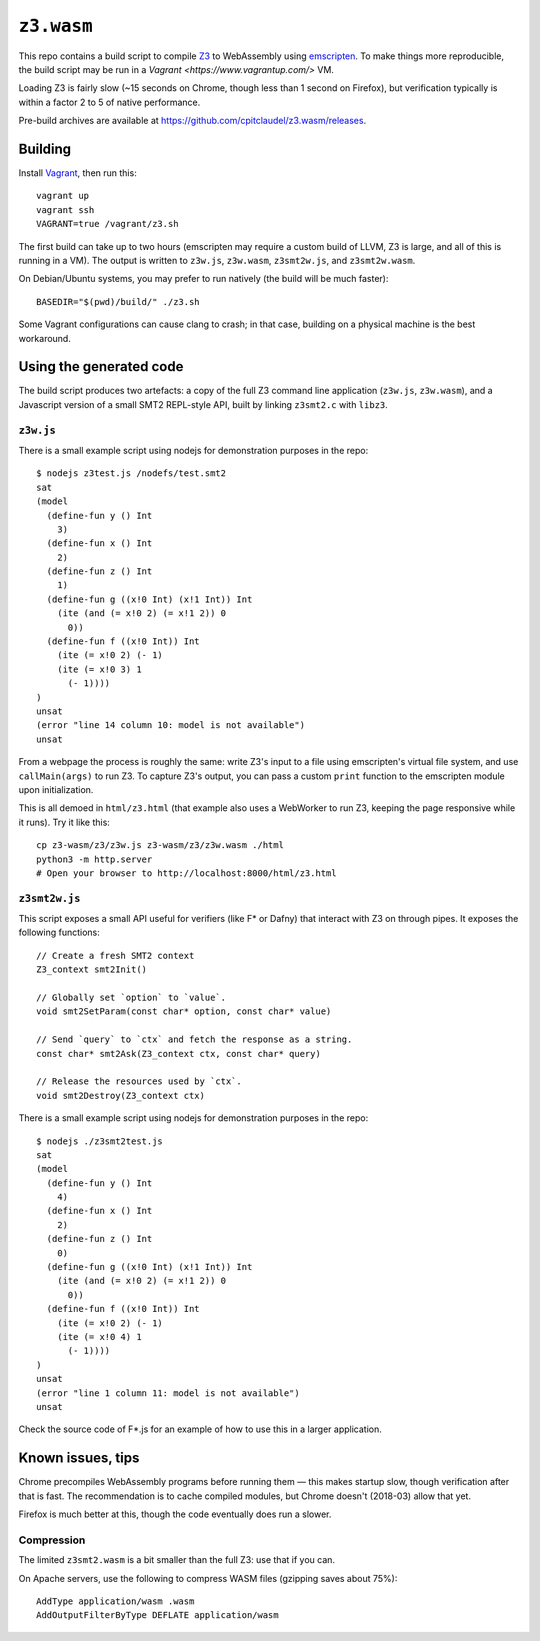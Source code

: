 =============
 ``z3.wasm``
=============

This repo contains a build script to compile `Z3 <https://github.com/Z3Prover/z3/>`_ to WebAssembly using `emscripten <https://github.com/kripken/emscripten/>`_.  To make things more reproducible, the build script may be run in a `Vagrant <https://www.vagrantup.com/>` VM.

Loading Z3 is fairly slow (~15 seconds on Chrome, though less than 1 second on Firefox), but verification typically is within a factor 2 to 5 of native performance.

Pre-build archives are available at https://github.com/cpitclaudel/z3.wasm/releases.

Building
========

Install `Vagrant <https://www.vagrantup.com/>`_, then run this::

   vagrant up
   vagrant ssh
   VAGRANT=true /vagrant/z3.sh

The first build can take up to two hours (emscripten may require a custom build of LLVM, Z3 is large, and all of this is running in a VM).
The output is written to ``z3w.js``, ``z3w.wasm``, ``z3smt2w.js``, and ``z3smt2w.wasm``.

On Debian/Ubuntu systems, you may prefer to run natively (the build will be much faster)::

   BASEDIR="$(pwd)/build/" ./z3.sh

Some Vagrant configurations can cause clang to crash; in that case, building on a physical machine is the best workaround.

Using the generated code
========================

The build script produces two artefacts: a copy of the full Z3 command line application (``z3w.js``, ``z3w.wasm``), and a Javascript version of a small SMT2 REPL-style API, built by linking ``z3smt2.c`` with ``libz3``.

``z3w.js``
----------

There is a small example script using nodejs for demonstration purposes in the repo::

  $ nodejs z3test.js /nodefs/test.smt2
  sat
  (model
    (define-fun y () Int
      3)
    (define-fun x () Int
      2)
    (define-fun z () Int
      1)
    (define-fun g ((x!0 Int) (x!1 Int)) Int
      (ite (and (= x!0 2) (= x!1 2)) 0
        0))
    (define-fun f ((x!0 Int)) Int
      (ite (= x!0 2) (- 1)
      (ite (= x!0 3) 1
        (- 1))))
  )
  unsat
  (error "line 14 column 10: model is not available")
  unsat

From a webpage the process is roughly the same: write Z3's input to a file using emscripten's virtual file system, and use ``callMain(args)`` to run Z3.  To capture Z3's output, you can pass a custom ``print`` function to the emscripten module upon initialization.

This is all demoed in ``html/z3.html`` (that example also uses a WebWorker to run Z3, keeping the page responsive while it runs).  Try it like this::

  cp z3-wasm/z3/z3w.js z3-wasm/z3/z3w.wasm ./html
  python3 -m http.server
  # Open your browser to http://localhost:8000/html/z3.html

``z3smt2w.js``
--------------

This script exposes a small API useful for verifiers (like F* or Dafny) that interact with Z3 on through pipes.  It exposes the following functions::

  // Create a fresh SMT2 context
  Z3_context smt2Init()

  // Globally set `option` to `value`.
  void smt2SetParam(const char* option, const char* value)

  // Send `query` to `ctx` and fetch the response as a string.
  const char* smt2Ask(Z3_context ctx, const char* query)

  // Release the resources used by `ctx`.
  void smt2Destroy(Z3_context ctx)

There is a small example script using nodejs for demonstration purposes in the repo::

  $ nodejs ./z3smt2test.js
  sat
  (model
    (define-fun y () Int
      4)
    (define-fun x () Int
      2)
    (define-fun z () Int
      0)
    (define-fun g ((x!0 Int) (x!1 Int)) Int
      (ite (and (= x!0 2) (= x!1 2)) 0
        0))
    (define-fun f ((x!0 Int)) Int
      (ite (= x!0 2) (- 1)
      (ite (= x!0 4) 1
        (- 1))))
  )
  unsat
  (error "line 1 column 11: model is not available")
  unsat


Check the source code of F*.js for an example of how to use this in a larger application.

Known issues, tips
==================

Chrome precompiles WebAssembly programs before running them — this makes startup slow, though verification after that is fast.  The recommendation is to cache compiled modules, but Chrome doesn't (2018-03) allow that yet.

Firefox is much better at this, though the code eventually does run a slower.

Compression
-----------

The limited ``z3smt2.wasm`` is a bit smaller than the full Z3: use that if you can.

On Apache servers, use the following to compress WASM files (gzipping saves about 75%)::

   AddType application/wasm .wasm
   AddOutputFilterByType DEFLATE application/wasm
